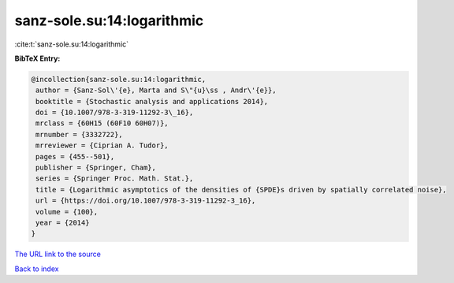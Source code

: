 sanz-sole.su:14:logarithmic
===========================

:cite:t:`sanz-sole.su:14:logarithmic`

**BibTeX Entry:**

.. code-block:: bibtex

   @incollection{sanz-sole.su:14:logarithmic,
    author = {Sanz-Sol\'{e}, Marta and S\"{u}\ss , Andr\'{e}},
    booktitle = {Stochastic analysis and applications 2014},
    doi = {10.1007/978-3-319-11292-3\_16},
    mrclass = {60H15 (60F10 60H07)},
    mrnumber = {3332722},
    mrreviewer = {Ciprian A. Tudor},
    pages = {455--501},
    publisher = {Springer, Cham},
    series = {Springer Proc. Math. Stat.},
    title = {Logarithmic asymptotics of the densities of {SPDE}s driven by spatially correlated noise},
    url = {https://doi.org/10.1007/978-3-319-11292-3_16},
    volume = {100},
    year = {2014}
   }
`The URL link to the source <ttps://doi.org/10.1007/978-3-319-11292-3_16}>`_


`Back to index <../By-Cite-Keys.html>`_

